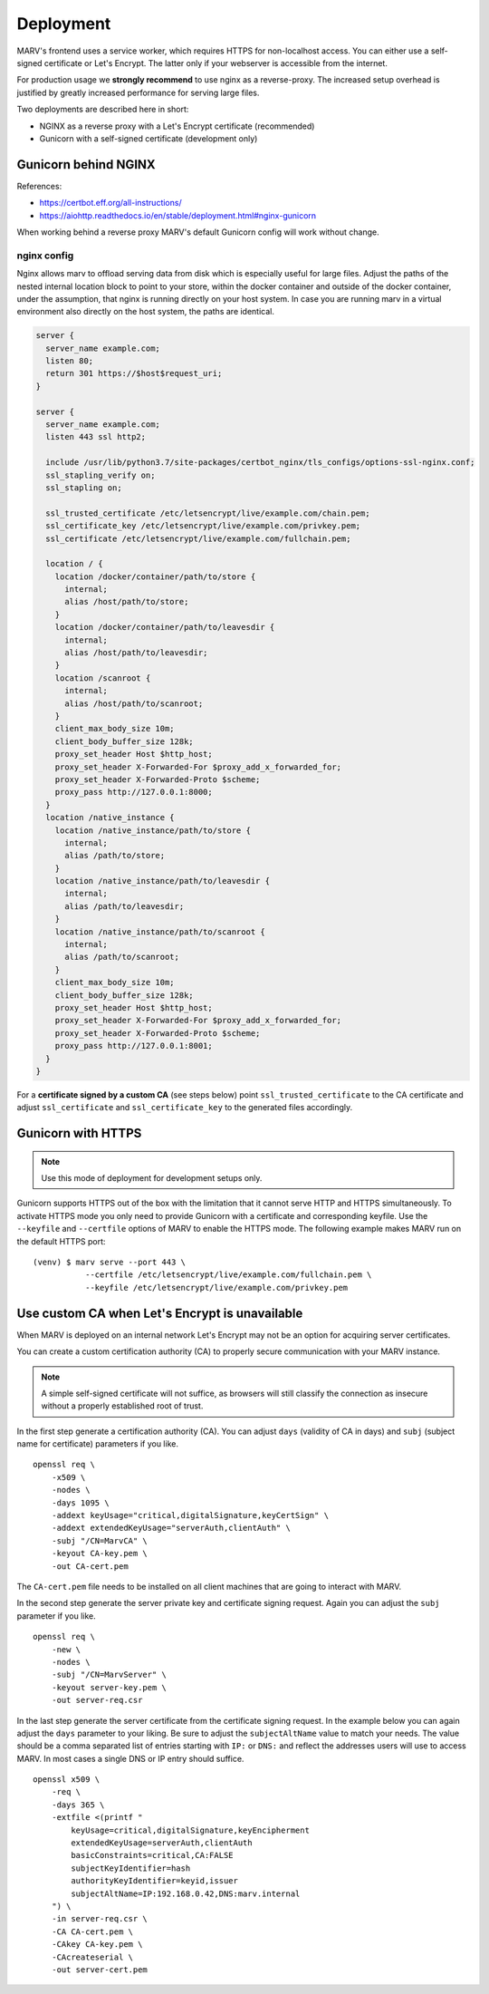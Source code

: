 .. Copyright 2016 - 2018  Ternaris.
.. SPDX-License-Identifier: CC-BY-SA-4.0

.. _deploy:

Deployment
==========

MARV's frontend uses a service worker, which requires HTTPS for non-localhost access. You can either use a self-signed certificate or Let's Encrypt. The latter only if your webserver is accessible from the internet.

For production usage we **strongly recommend** to use nginx as a reverse-proxy. The increased setup overhead is justified by greatly increased performance for serving large files.

Two deployments are described here in short:

- NGINX as a reverse proxy with a Let's Encrypt certificate (recommended)
- Gunicorn with a self-signed certificate (development only)


.. _deploy_nginx:

Gunicorn behind NGINX
---------------------

References:

- https://certbot.eff.org/all-instructions/
- https://aiohttp.readthedocs.io/en/stable/deployment.html#nginx-gunicorn


When working behind a reverse proxy MARV's default Gunicorn config will work without change.

nginx config
^^^^^^^^^^^^
Nginx allows marv to offload serving data from disk which is especially useful for large files. Adjust the paths of the nested internal location block to point to your store, within the docker container and outside of the docker container, under the assumption, that nginx is running directly on your host system. In case you are running marv in a virtual environment also directly on the host system, the paths are identical.

.. code-block:: nginx

   server {
     server_name example.com;
     listen 80;
     return 301 https://$host$request_uri;
   }

   server {
     server_name example.com;
     listen 443 ssl http2;

     include /usr/lib/python3.7/site-packages/certbot_nginx/tls_configs/options-ssl-nginx.conf;
     ssl_stapling_verify on;
     ssl_stapling on;

     ssl_trusted_certificate /etc/letsencrypt/live/example.com/chain.pem;
     ssl_certificate_key /etc/letsencrypt/live/example.com/privkey.pem;
     ssl_certificate /etc/letsencrypt/live/example.com/fullchain.pem;

     location / {
       location /docker/container/path/to/store {
         internal;
         alias /host/path/to/store;
       }
       location /docker/container/path/to/leavesdir {
         internal;
         alias /host/path/to/leavesdir;
       }
       location /scanroot {
         internal;
         alias /host/path/to/scanroot;
       }
       client_max_body_size 10m;
       client_body_buffer_size 128k;
       proxy_set_header Host $http_host;
       proxy_set_header X-Forwarded-For $proxy_add_x_forwarded_for;
       proxy_set_header X-Forwarded-Proto $scheme;
       proxy_pass http://127.0.0.1:8000;
     }
     location /native_instance {
       location /native_instance/path/to/store {
         internal;
         alias /path/to/store;
       }
       location /native_instance/path/to/leavesdir {
         internal;
         alias /path/to/leavesdir;
       }
       location /native_instance/path/to/scanroot {
         internal;
         alias /path/to/scanroot;
       }
       client_max_body_size 10m;
       client_body_buffer_size 128k;
       proxy_set_header Host $http_host;
       proxy_set_header X-Forwarded-For $proxy_add_x_forwarded_for;
       proxy_set_header X-Forwarded-Proto $scheme;
       proxy_pass http://127.0.0.1:8001;
     }
   }

For a **certificate signed by a custom CA** (see steps below) point ``ssl_trusted_certificate`` to the CA certificate and adjust ``ssl_certificate`` and ``ssl_certificate_key`` to the generated files accordingly.


.. _deploy_gunicorn:

Gunicorn with HTTPS
-------------------

.. note::

   Use this mode of deployment for development setups only.

Gunicorn supports HTTPS out of the box with the limitation that it cannot serve HTTP and HTTPS simultaneously. To activate HTTPS mode you only need to provide Gunicorn with a certificate and corresponding keyfile. Use the ``--keyfile`` and ``--certfile`` options of MARV to enable the HTTPS mode. The following example makes MARV run on the default HTTPS port:

::

   (venv) $ marv serve --port 443 \
              --certfile /etc/letsencrypt/live/example.com/fullchain.pem \
              --keyfile /etc/letsencrypt/live/example.com/privkey.pem



Use custom CA when Let's Encrypt is unavailable
-----------------------------------------------

When MARV is deployed on an internal network Let's Encrypt may not be an option for acquiring server certificates.

You can create a custom certification authority (CA) to properly secure communication with your MARV instance.

.. note::

   A simple self-signed certificate will not suffice, as browsers will still classify the connection as insecure without a properly established root of trust.

In the first step generate a certification authority (CA). You can adjust ``days`` (validity of CA in days) and ``subj`` (subject name for certificate) parameters if you like.

::

   openssl req \
       -x509 \
       -nodes \
       -days 1095 \
       -addext keyUsage="critical,digitalSignature,keyCertSign" \
       -addext extendedKeyUsage="serverAuth,clientAuth" \
       -subj "/CN=MarvCA" \
       -keyout CA-key.pem \
       -out CA-cert.pem

The ``CA-cert.pem`` file needs to be installed on all client machines that are going to interact with MARV.

In the second step generate the server private key and certificate signing request. Again you can adjust the ``subj`` parameter if you like.

::

   openssl req \
       -new \
       -nodes \
       -subj "/CN=MarvServer" \
       -keyout server-key.pem \
       -out server-req.csr

In the last step generate the server certificate from the certificate signing request. In the example below you can again adjust the ``days`` parameter to your liking. Be sure to adjust the ``subjectAltName`` value to match your needs. The value should be a comma separated list of entries starting with ``IP:`` or ``DNS:`` and reflect the addresses users will use to access MARV. In most cases a single DNS or IP entry should suffice.

::

   openssl x509 \
       -req \
       -days 365 \
       -extfile <(printf "
           keyUsage=critical,digitalSignature,keyEncipherment
           extendedKeyUsage=serverAuth,clientAuth
           basicConstraints=critical,CA:FALSE
           subjectKeyIdentifier=hash
           authorityKeyIdentifier=keyid,issuer
           subjectAltName=IP:192.168.0.42,DNS:marv.internal
       ") \
       -in server-req.csr \
       -CA CA-cert.pem \
       -CAkey CA-key.pem \
       -CAcreateserial \
       -out server-cert.pem
